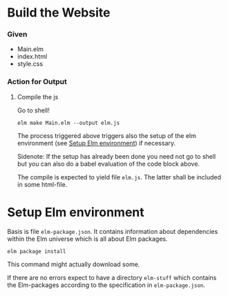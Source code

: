 
* Build the Website

*** Given

 - Main.elm
 - index.html
 - style.css

*** Action for Output

***** Compile the js
:PROPERTIES:
:ID:       3eb40b22-3834-46fa-8b3a-eb8a1539d337
:END:

Go to shell!

#+begin_src shell :results drawer
elm make Main.elm --output elm.js
#+end_src

The process triggered above triggers also the setup of the elm
environment (see [[id:4a1f53ec-5d73-4472-afe5-8f2d4d539702][Setup Elm environment]]) if necessary.

Sidenote: If the setup has already been done you need not go to shell
but you can also do a babel evaluation of the code block above.

The compile is expected to yield file =elm.js=.  The latter shall be
included in some html-file.

* Setup Elm environment
:PROPERTIES:
:ID:       4a1f53ec-5d73-4472-afe5-8f2d4d539702
:END:

Basis is file =elm-package.json=.  It contains information about
dependencies within the Elm universe which is all about Elm packages.

#+begin_src shell
elm package install
#+end_src

This command might actually download some.

If there are no errors expect to have a directory =elm-stuff= which
contains the Elm-packages according to the specification in
=elm-package.json=.
